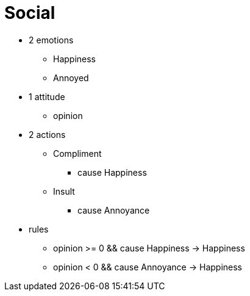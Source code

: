 = Social
:toc: left
:toclevels: 2

* 2 emotions
** Happiness
** Annoyed
* 1 attitude
** opinion
* 2 actions
** Compliment
*** cause Happiness
** Insult
*** cause Annoyance
* rules
** opinion >= 0 && cause Happiness -> Happiness
** opinion < 0 && cause Annoyance -> Happiness